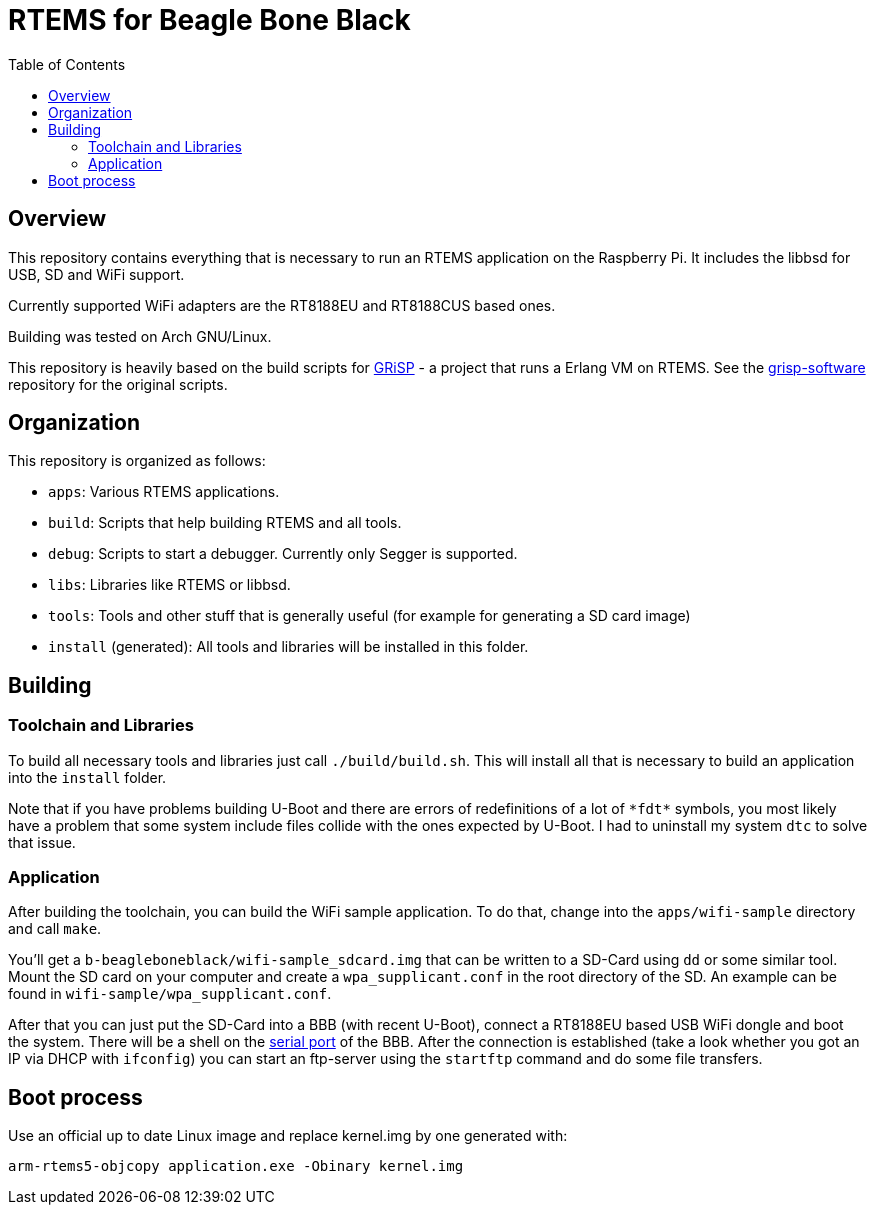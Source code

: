 RTEMS for Beagle Bone Black
===========================
:toc:

== Overview

This repository contains everything that is necessary to run an RTEMS
application on the Raspberry Pi. It includes the libbsd for USB, SD and
WiFi support.

Currently supported WiFi adapters are the RT8188EU and RT8188CUS based ones.

Building was tested on Arch GNU/Linux.

This repository is heavily based on the build scripts for
http://www.grisp.org[GRiSP] - a project that runs a Erlang VM on RTEMS. See the
https://github.com/grisp/grisp-software/[grisp-software] repository for the
original scripts.

== Organization

This repository is organized as follows:

- `apps`: Various RTEMS applications.
- `build`: Scripts that help building RTEMS and all tools.
- `debug`: Scripts to start a debugger. Currently only Segger is supported.
- `libs`: Libraries like RTEMS or libbsd.
- `tools`: Tools and other stuff that is generally useful (for example for
  generating a SD card image)
- `install` (generated): All tools and libraries will be installed in this
  folder.

== Building

=== Toolchain and Libraries

To build all necessary tools and libraries just call `./build/build.sh`. This
will install all that is necessary to build an application into the `install`
folder.

Note that if you have problems building U-Boot and there are errors of
redefinitions of a lot of `*fdt*` symbols, you most likely have a problem that
some system include files collide with the ones expected by U-Boot. I had to
uninstall my system `dtc` to solve that issue.

=== Application

After building the toolchain, you can build the WiFi sample application. To do
that, change into the `apps/wifi-sample` directory and call `make`.

You'll get a `b-beagleboneblack/wifi-sample_sdcard.img` that can be written to a
SD-Card using `dd` or some similar tool. Mount the SD card on your computer and
create a `wpa_supplicant.conf` in the root directory of the SD. An example can
be found in `wifi-sample/wpa_supplicant.conf`.

After that you can just put the SD-Card into a BBB (with recent U-Boot), connect
a RT8188EU based USB WiFi dongle and boot the system. There will be a shell on
the https://elinux.org/Beagleboard:BeagleBone_Black_Serial[serial port] of the
BBB. After the connection is established (take a look whether you got an IP via
DHCP with `ifconfig`) you can start an ftp-server using the `startftp` command
and do some file transfers.

== Boot process

Use an official up to date Linux image and replace kernel.img by one generated with:

    arm-rtems5-objcopy application.exe -Obinary kernel.img

